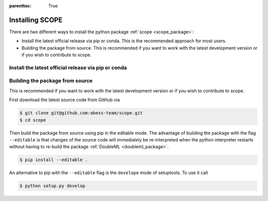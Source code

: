 :parenttoc: True

Installing SCOPE
===================

There are two different ways to install the python package :ref:`scope <scope_package>`:

- Install the latest official release via pip or conda. This is the recommended approach for most users.
- Building the package from source. This is recommended if you want to work with the latest development version or if you wish to contribute to scope.

Install the latest official release via pip or conda
----------------------------------------

Building the package from source
----------------------------------------

This is recommended if you want to work with the latest development version or if you wish to contribute to scope.

First download the latest source code from GitHub via

.. code-block:: Bash

    $ git clone git@github.com:abess-team/scope.git
    $ cd scope

Then build the package from source using pip in the editable mode.
The advantage of building the package with the flag ``--editable`` is that changes of the source code will immediately be
re-interpreted when the python interpreter restarts without having to re-build the package
:ref:`DoubleML <doubleml_package>`.

.. code-block:: Bash

    $ pip install --editable .

An alternative to pip with the ``--editable`` flag is the ``develope`` mode of setuptools. To use it call

.. code-block:: Bash

    $ python setup.py develop
